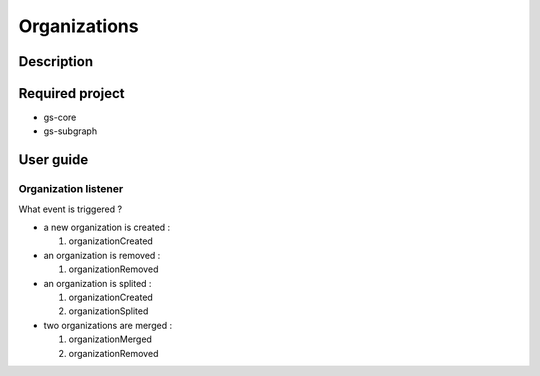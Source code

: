 ==================================================
Organizations
==================================================

Description
==================================================

Required project
==================================================

- gs-core
- gs-subgraph


User guide
==================================================

Organization listener
--------------------------------------------------

What event is triggered ?

* a new organization is created :

  1. organizationCreated

* an organization is removed :

  1. organizationRemoved

* an organization is splited :

  1. organizationCreated
  2. organizationSplited

* two organizations are merged :

  1. organizationMerged
  2. organizationRemoved
